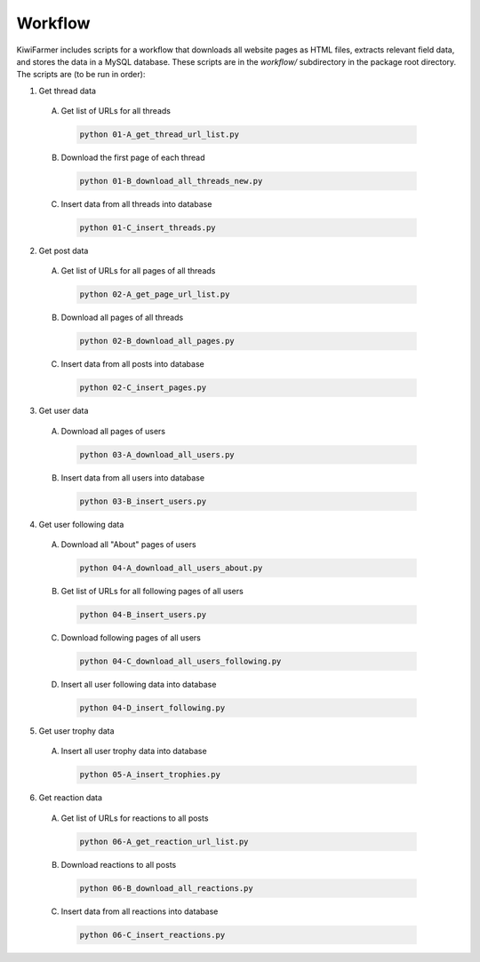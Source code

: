 
Workflow
========

KiwiFarmer includes scripts for a workflow that downloads all website pages as HTML files, extracts relevant field data, and stores the data in a MySQL database.
These scripts are in the `workflow/` subdirectory in the package root directory.
The scripts are (to be run in order):

1. Get thread data

  A. Get list of URLs for all threads

    .. code-block:: none

      python 01-A_get_thread_url_list.py

  B. Download the first page of each thread

    .. code-block:: none

      python 01-B_download_all_threads_new.py

  C. Insert data from all threads into database

    .. code-block:: none

      python 01-C_insert_threads.py

2. Get post data

  A. Get list of URLs for all pages of all threads

    .. code-block:: none

      python 02-A_get_page_url_list.py

  B. Download all pages of all threads

    .. code-block:: none

      python 02-B_download_all_pages.py

  C. Insert data from all posts into database

    .. code-block:: none

      python 02-C_insert_pages.py

3. Get user data

  A. Download all pages of users

    .. code-block:: none

      python 03-A_download_all_users.py

  B. Insert data from all users into database

    .. code-block:: none

      python 03-B_insert_users.py

4. Get user following data

  A. Download all "About" pages of users

    .. code-block:: none

      python 04-A_download_all_users_about.py

  B. Get list of URLs for all following pages of all users

    .. code-block:: none

      python 04-B_insert_users.py

  C. Download following pages of all users

    .. code-block:: none

      python 04-C_download_all_users_following.py

  D. Insert all user following data into database

    .. code-block:: none

      python 04-D_insert_following.py

5. Get user trophy data

  A. Insert all user trophy data into database

    .. code-block:: none

      python 05-A_insert_trophies.py

6. Get reaction data

  A. Get list of URLs for reactions to all posts

    .. code-block:: none

      python 06-A_get_reaction_url_list.py

  B. Download reactions to all posts

    .. code-block:: none

      python 06-B_download_all_reactions.py

  C. Insert data from all reactions into database

    .. code-block:: none

      python 06-C_insert_reactions.py